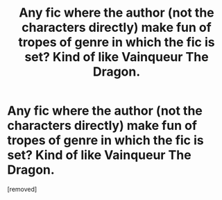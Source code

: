 #+TITLE: Any fic where the author (not the characters directly) make fun of tropes of genre in which the fic is set? Kind of like Vainqueur The Dragon.

* Any fic where the author (not the characters directly) make fun of tropes of genre in which the fic is set? Kind of like Vainqueur The Dragon.
:PROPERTIES:
:Score: 1
:DateUnix: 1578070292.0
:DateShort: 2020-Jan-03
:FlairText: HF
:END:
[removed]

